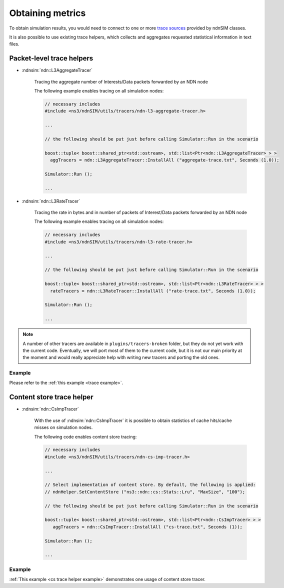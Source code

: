 
Obtaining metrics
=================

To obtain simulation results, you would need to connect to one or more `trace sources <doxygen/group___trace_source_list.html>`_ provided by ndnSIM classes.

It is also possible to use existing trace helpers, which collects and aggregates requested statistical information in text files.

.. _trace classes:

Packet-level trace helpers
--------------------------

- :ndnsim:`ndn::L3AggregateTracer`

    Tracing the aggregate number of Interests/Data packets forwarded by an NDN node 

    The following example enables tracing on all simulation nodes:

    .. code-block:: c++

        // necessary includes
	#include <ns3/ndnSIM/utils/tracers/ndn-l3-aggregate-tracer.h>

	...        

        // the following should be put just before calling Simulator::Run in the scenario

        boost::tuple< boost::shared_ptr<std::ostream>, std::list<Ptr<ndn::L3AggregateTracer> > >
          aggTracers = ndn::L3AggregateTracer::InstallAll ("aggregate-trace.txt", Seconds (1.0));
        
        Simulator::Run ();
        
        ...


- :ndnsim:`ndn::L3RateTracer`

    Tracing the rate in bytes and in number of packets of Interest/Data packets forwarded by an NDN node 

    The following example enables tracing on all simulation nodes:

    .. code-block:: c++

        // necessary includes
	#include <ns3/ndnSIM/utils/tracers/ndn-l3-rate-tracer.h>

	...        

        // the following should be put just before calling Simulator::Run in the scenario

        boost::tuple< boost::shared_ptr<std::ostream>, std::list<Ptr<ndn::L3RateTracer> > >
          rateTracers = ndn::L3RateTracer::InstallAll ("rate-trace.txt", Seconds (1.0));
        
        Simulator::Run ();
        
        ...


.. note::

    A number of other tracers are available in ``plugins/tracers-broken`` folder, but they do not yet work with the current code.
    Eventually, we will port most of them to the current code, but it is not our main priority at the moment and would really appreciate help with writing new tracers and porting the old ones. 


Example
+++++++

Please refer to the :ref:`this example <trace example>`.

.. _cs trace helper:

Content store trace helper
--------------------------

- :ndnsim:`ndn::CsImpTracer`

    With the use of :ndnsim:`ndn::CsImpTracer` it is possible to obtain statistics of cache hits/cache misses on simulation nodes.

    The following code enables content store tracing:

    .. code-block:: c++

        // necessary includes
        #include <ns3/ndnSIM/utils/tracers/ndn-cs-imp-tracer.h>

	...        

        // Select implementation of content store. By default, the following is applied:
        // ndnHelper.SetContentStore ("ns3::ndn::cs::Stats::Lru", "MaxSize", "100");

        // the following should be put just before calling Simulator::Run in the scenario

        boost::tuple< boost::shared_ptr<std::ostream>, std::list<Ptr<ndn::CsImpTracer> > >
           aggTracers = ndn::CsImpTracer::InstallAll ("cs-trace.txt", Seconds (1));
        
        Simulator::Run ();
        
        ...

.. - Tracing lifetime of content store entries

..     Evaluate lifetime of the content store entries can be accomplished using modified version of the content stores.
..     In particular,



Example
+++++++

:ref:`This example <cs trace helper example>` demonstrates one usage of content store tracer.

